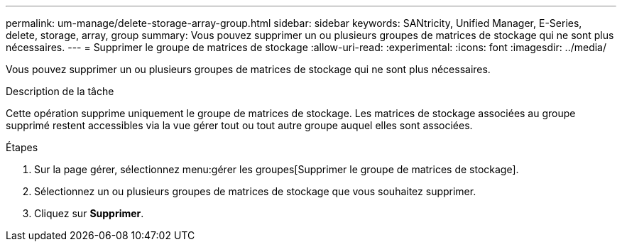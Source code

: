 ---
permalink: um-manage/delete-storage-array-group.html 
sidebar: sidebar 
keywords: SANtricity, Unified Manager, E-Series, delete, storage, array, group 
summary: Vous pouvez supprimer un ou plusieurs groupes de matrices de stockage qui ne sont plus nécessaires. 
---
= Supprimer le groupe de matrices de stockage
:allow-uri-read: 
:experimental: 
:icons: font
:imagesdir: ../media/


[role="lead"]
Vous pouvez supprimer un ou plusieurs groupes de matrices de stockage qui ne sont plus nécessaires.

.Description de la tâche
Cette opération supprime uniquement le groupe de matrices de stockage. Les matrices de stockage associées au groupe supprimé restent accessibles via la vue gérer tout ou tout autre groupe auquel elles sont associées.

.Étapes
. Sur la page gérer, sélectionnez menu:gérer les groupes[Supprimer le groupe de matrices de stockage].
. Sélectionnez un ou plusieurs groupes de matrices de stockage que vous souhaitez supprimer.
. Cliquez sur *Supprimer*.


